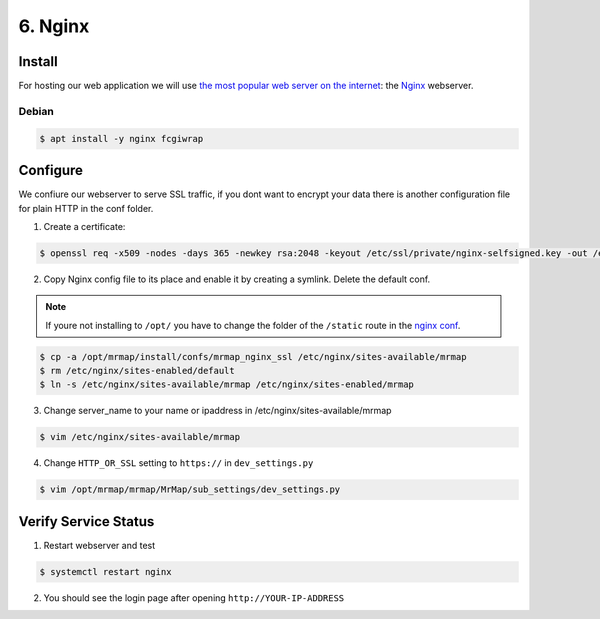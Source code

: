 .. _installation-6-http-server:

========
6. Nginx
========

Install
*******

For hosting our web application we will use `the most popular web server on the internet <https://news.netcraft.com/archives/category/web-server-survey/>`_: the `Nginx <https://nginx.org>`_ webserver.

Debian
======

.. code-block:: console

   $ apt install -y nginx fcgiwrap


Configure
*********

We confiure our webserver to serve SSL traffic, if you dont want to encrypt your data there
is another configuration file for plain HTTP in the conf folder.

1. Create a certificate:

.. code-block:: console

    $ openssl req -x509 -nodes -days 365 -newkey rsa:2048 -keyout /etc/ssl/private/nginx-selfsigned.key -out /etc/ssl/certs/nginx-selfsigned.crt


2. Copy Nginx config file to its place and enable it by creating a symlink. Delete the default conf.

.. note::
    If youre not installing to ``/opt/`` you have to change the folder of the ``/static`` route in the `nginx conf <https://github.com/mrmap-community/mrmap/blob/master/install/confs/mrmap_nginx_ssl>`_.
    

.. code-block:: console

    $ cp -a /opt/mrmap/install/confs/mrmap_nginx_ssl /etc/nginx/sites-available/mrmap
    $ rm /etc/nginx/sites-enabled/default
    $ ln -s /etc/nginx/sites-available/mrmap /etc/nginx/sites-enabled/mrmap


3. Change server_name to your name or ipaddress in /etc/nginx/sites-available/mrmap

.. code-block:: console

    $ vim /etc/nginx/sites-available/mrmap


4. Change ``HTTP_OR_SSL`` setting to ``https://`` in ``dev_settings.py``

.. code-block:: console

    $ vim /opt/mrmap/mrmap/MrMap/sub_settings/dev_settings.py


Verify Service Status
*********************

1. Restart webserver and test

.. code-block:: console

   $ systemctl restart nginx


2. You should see the login page after opening ``http://YOUR-IP-ADDRESS``

.. image:: ../images/mrmap_loginpage.png
  :width: 800
  :alt: MrMap login page
